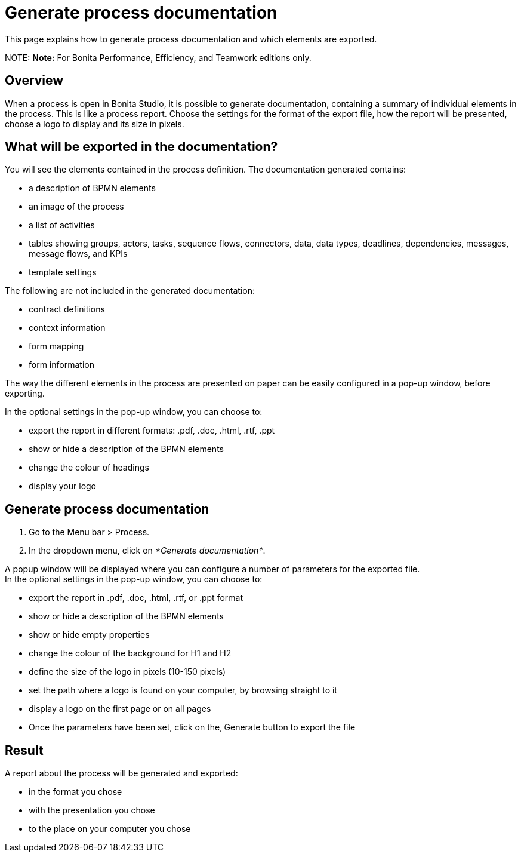 = Generate process documentation

This page explains how to generate process documentation and which elements are exported.

NOTE:
*Note:* For Bonita Performance, Efficiency, and Teamwork editions only.


== Overview

When a process is open in Bonita Studio, it is possible to generate documentation, containing a summary of individual elements in the process. This is like a process report. Choose the settings for the format of the export file, how the report will be presented, choose a logo to display and its size in pixels.

== What will be exported in the documentation?

You will see the elements contained in the process definition. The documentation generated contains:

* a description of BPMN elements
* an image of the process
* a list of activities
* tables showing groups, actors, tasks, sequence flows, connectors, data, data types, deadlines, dependencies, messages, message flows, and KPIs
* template settings

The following are not included in the generated documentation:

* contract definitions
* context information
* form mapping
* form information

The way the different elements in the process are presented on paper can be easily configured in a pop-up window, before exporting.

In the optional settings in the pop-up window, you can choose to:

* export the report in different formats: .pdf, .doc, .html, .rtf, .ppt
* show or hide a description of the BPMN elements
* change the colour of headings
* display your logo

== Generate process documentation

. Go to the Menu bar > Process.
. In the dropdown menu, click on _*Generate documentation*_.

A popup window will be displayed where you can configure a number of parameters for the exported file. +
In the optional settings in the pop-up window, you can choose to:

* export the report in .pdf, .doc, .html, .rtf, or .ppt format
* show or hide a description of the BPMN elements
* show or hide empty properties
* change the colour of the background for H1 and H2
* define the size of the logo in pixels (10-150 pixels)
* set the path where a logo is found on your computer, by browsing straight to it
* display a logo on the first page or on all pages
* Once the parameters have been set, click on the‚ Generate button to export the file

== Result

A report about the process will be generated and exported:

* in the format you chose
* with the presentation you chose
* to the place on your computer you chose

